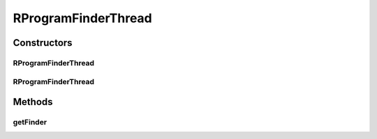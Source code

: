 .. java:import:: de.clusteval.framework.repository RegisterException

.. java:import:: de.clusteval.framework.repository Repository

.. java:import:: de.clusteval.framework.threading SupervisorThread

.. java:import:: de.clusteval.utils FinderThread

RProgramFinderThread
====================

.. java:package:: de.clusteval.program.r
   :noindex:

.. java:type:: public class RProgramFinderThread extends FinderThread<RProgram>

   :author: Christian Wiwie

Constructors
------------
RProgramFinderThread
^^^^^^^^^^^^^^^^^^^^

.. java:constructor:: public RProgramFinderThread(SupervisorThread supervisorThread, Repository framework, boolean checkOnce)
   :outertype: RProgramFinderThread

   :param supervisorThread:
   :param framework:
   :param checkOnce:

RProgramFinderThread
^^^^^^^^^^^^^^^^^^^^

.. java:constructor:: public RProgramFinderThread(SupervisorThread supervisorThread, Repository framework, long sleepTime, boolean checkOnce)
   :outertype: RProgramFinderThread

   :param supervisorThread:
   :param framework:
   :param sleepTime:
   :param checkOnce:

Methods
-------
getFinder
^^^^^^^^^

.. java:method:: @Override protected RProgramFinder getFinder() throws RegisterException
   :outertype: RProgramFinderThread

